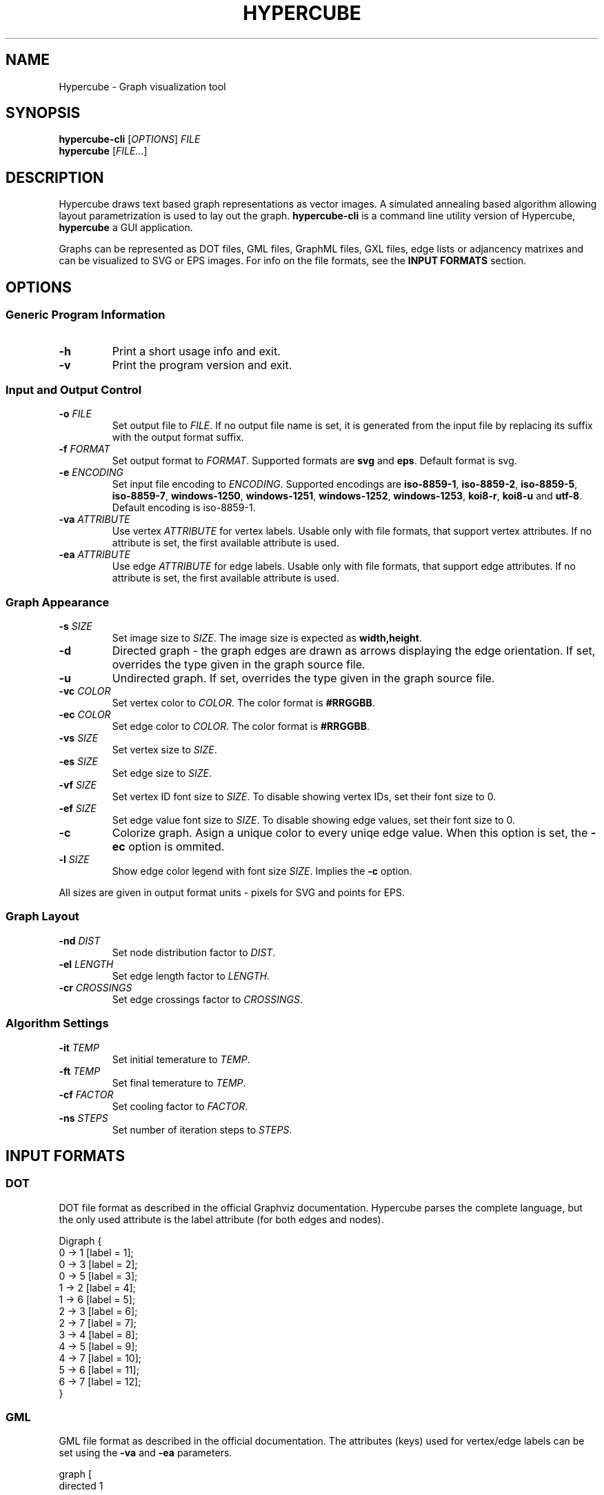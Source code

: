 .TH HYPERCUBE 1 "2024-11-05" "1.7.2"
.SH NAME
Hypercube \- Graph visualization tool
.SH SYNOPSIS
.B hypercube\-cli
.RI [ OPTIONS ]
.I FILE
.br
.B hypercube
.RI [ FILE... ]
.SH DESCRIPTION
Hypercube draws text based graph representations as vector images. A simulated
annealing based algorithm allowing layout parametrization is used to lay out
the graph.
.B hypercube-cli
is a command line utility version of Hypercube,
.B hypercube
a GUI application.
.PP
Graphs can be represented as DOT files, GML files, GraphML files, GXL files,
edge lists or adjancency matrixes and can be visualized to SVG or EPS images.
For info on the file formats, see the
.B INPUT FORMATS
section.
.SH OPTIONS
.SS "Generic Program Information"
.TP
.BR \-h
Print a short usage info and exit.
.TP
.BR \-v
Print the program version and exit.
.SS "Input and Output Control"
.TP
.BI \-o " FILE"
Set output file to
.IR FILE .
If no output file name is set, it is generated from the input file by replacing
its suffix with the output format suffix.
.TP
.BI \-f " FORMAT"
Set output format to
.IR FORMAT .
Supported formats are
.B svg
and
.BR eps .
Default format is svg.
.TP
.BI \-e " ENCODING"
Set input file encoding to
.IR ENCODING .
Supported encodings are
.B iso\-8859\-1\fR, \fPiso\-8859\-2\fR, \fPiso\-8859\-5\fR,
.B iso\-8859\-7\fR, \fPwindows\-1250\fR, \fPwindows\-1251\fR,
.B windows\-1252\fR, \fPwindows\-1253\fR, \fPkoi8\-r\fR, \fPkoi8\-u\fR
and
.BR utf\-8 .
Default encoding is iso\-8859\-1.
.TP
.BI \-va " ATTRIBUTE"
Use vertex
.IR ATTRIBUTE
for vertex labels. Usable only with file formats, that support vertex
attributes. If no attribute is set, the first available attribute is used.
.TP
.BI \-ea " ATTRIBUTE"
Use edge
.IR ATTRIBUTE
for edge labels. Usable only with file formats, that support edge attributes.
If no attribute is set, the first available attribute is used.
.SS "Graph Appearance"
.TP
.BI \-s " SIZE"
Set image size to
.IR SIZE .
The image size is expected as
.BR width,height .
.TP
.BR \-d
Directed graph \- the graph edges are drawn as arrows displaying the edge
orientation. If set, overrides the type given in the graph source file.
.TP
.BR \-u
Undirected graph. If set, overrides the type given in the graph source file.
.TP
.BI \-vc " COLOR"
Set vertex color to
.IR COLOR .
The color format is
.BR #RRGGBB .
.TP
.BI \-ec " COLOR"
Set edge color to
.IR COLOR .
The color format is
.BR #RRGGBB .
.TP
.BI \-vs " SIZE"
Set vertex size to
.IR SIZE .
.TP
.BI \-es " SIZE"
Set edge size to
.IR SIZE .
.TP
.BI \-vf " SIZE"
Set vertex ID font size to
.IR SIZE .
To disable showing vertex IDs, set their font size to 0.
.TP
.BI \-ef " SIZE"
Set edge value font size to
.IR SIZE .
To disable showing edge values, set their font size to 0.
.TP
.BR \-c
Colorize graph. Asign a unique color to every uniqe edge value. When this option
is set, the
.B \-ec
option is ommited.
.TP
.BI \-l " SIZE"
Show edge color legend with font size
.IR SIZE .
Implies the
.B \-c
option.
.PP
All sizes are given in output format units \- pixels for SVG and points for EPS.
.SS "Graph Layout"
.TP
.BI \-nd " DIST"
Set node distribution factor to
.IR DIST .
.TP
.BI \-el " LENGTH"
Set edge length factor to
.IR LENGTH .
.TP
.BI \-cr " CROSSINGS"
Set edge crossings factor to
.IR CROSSINGS .
.SS "Algorithm Settings"
.TP
.BI \-it " TEMP"
Set initial temerature to
.IR TEMP .
.TP
.BI \-ft " TEMP"
Set final temerature to
.IR TEMP .
.TP
.BI \-cf " FACTOR"
Set cooling factor to
.IR FACTOR .
.TP
.BI \-ns " STEPS"
Set number of iteration steps to
.IR STEPS .
.SH "INPUT FORMATS"
.SS "DOT"
DOT file format as described in the official Graphviz documentation. Hypercube
parses the complete language, but the only used attribute is the label attribute
(for both edges and nodes).
.PP
.nf
Digraph {
    0 -> 1 [label = 1];
    0 -> 3 [label = 2];
    0 -> 5 [label = 3];
    1 -> 2 [label = 4];
    1 -> 6 [label = 5];
    2 -> 3 [label = 6];
    2 -> 7 [label = 7];
    3 -> 4 [label = 8];
    4 -> 5 [label = 9];
    4 -> 7 [label = 10];
    5 -> 6 [label = 11];
    6 -> 7 [label = 12];
}
.fi
.SS "GML"
GML file format as described in the official documentation. The attributes
(keys) used for vertex/edge labels can be set using the
.B \-va
and
.B \-ea
parameters.
.PP
.nf
graph [
  directed 1

  node [id 0]
  node [id 1]
  node [id 2]
  node [id 3]
  node [id 4]
  node [id 5]
  node [id 6]
  node [id 7]

  edge [label "1" source 0 target 1]
  edge [label "2" source 0 target 3]
  edge [label "3" source 0 target 5]
  edge [label "4" source 1 target 2]
  edge [label "5" source 1 target 6]
  edge [label "6" source 2 target 3]
  edge [label "7" source 2 target 7]
  edge [label "8" source 3 target 4]
  edge [label "9" source 4 target 5]
  edge [label "10" source 4 target 7]
  edge [label "11" source 5 target 6]
  edge [label "12" source 6 target 7]
]
.fi
.SS "GraphML"
GraphML file format as given by the specification. Hypercube does not support
nested graphs, hyperedges and ports. The attributes (data elements) used for the
vertex/edge labels can be set using the
.B \-va
and
.B \-ea
parameters. If there is no appropriate attribute, the vertex/edge id is used as
the label.
.PP
The input encoding is always taken from the xml declaration (with UTF\-8 as the
default), setting the encoding using the
.B \-e
parameter is pointless for GraphML files.
.PP
.nf
<?xml version="1.0" encoding="UTF-8"?>
<graphml xmlns="http://graphml.graphdrawing.org/xmlns"  
    xmlns:xsi="http://www.w3.org/2001/XMLSchema-instance"
    xsi:schemaLocation="http://graphml.graphdrawing.org/xmlns
     http://graphml.graphdrawing.org/xmlns/1.0/graphml.xsd">
  <graph id="G" edgedefault="directed">
    <node id="0"/>
    <node id="1"/>
    <node id="2"/>
    <node id="3"/>
    <node id="4"/>
    <node id="5"/>
    <node id="6"/>
    <node id="7"/>
    <edge source="0" target="1" id="1"/>
    <edge source="0" target="3" id="2"/>
    <edge source="0" target="5" id="3"/>
    <edge source="1" target="2" id="4"/>
    <edge source="1" target="6" id="5"/>
    <edge source="2" target="3" id="6"/>
    <edge source="2" target="7" id="7"/>
    <edge source="3" target="4" id="8"/>
    <edge source="4" target="5" id="9"/>
    <edge source="4" target="7" id="10"/>
    <edge source="5" target="6" id="11"/>
    <edge source="6" target="7" id="12"/>
  </graph>
</graphml>
.fi
.SS "GXL"
GXL file format as given by the specification. Hypercube does not support
hypergraphs, hyperedges and mixed graphs. The attributes used for the
vertex/edge labels can be set using the
.B \-va
and
.B \-ea
parameters. If there is no appropriate attribute, the vertex/edge id is used as
the label. Composite attribute types (seq, set, bag and tup) are serialized by
hypercube into a single string (comma delimited), the locator attribute type is
not supported.
.PP
The input encoding is always taken from the xml declaration (with UTF\-8 as the
default), setting the encoding using the
.B \-e
parameter is pointless for GXL files.
.PP
.nf
<?xml version="1.0" encoding="UTF-8"?>
<!DOCTYPE gxl SYSTEM "http://www.gupro.de/GXL/gxl-1.0.dtd">
<gxl>
  <graph>
    <node id="0"/>
    <node id="1"/>
    <node id="2"/>
    <node id="3"/>
    <node id="4"/>
    <node id="5"/>
    <node id="6"/>
    <node id="7"/>
    <edge from="0" to="1" id="1"/>
    <edge from="0" to="3" id="2"/>
    <edge from="0" to="5" id="3"/>
    <edge from="1" to="2" id="4"/>
    <edge from="1" to="6" id="5"/>
    <edge from="2" to="3" id="6"/>
    <edge from="2" to="7" id="7"/>
    <edge from="3" to="4" id="8"/>
    <edge from="4" to="5" id="9"/>
    <edge from="4" to="7" id="10"/>
    <edge from="5" to="6" id="11"/>
    <edge from="6" to="7" id="12"/>
  </graph>
</gxl>
.fi
.SS "Edge list"
Each line of the input file represents an edge entry. The first value is the
edge's start vertex ID, the second value the end vertex ID and the optional
third value is the edge label (value). The values are strings separated by an
arbitrary amount of whitespace. Quoted strings can be used, if whitespace
occurs in the value.
.PP
.nf
0 1 1
0 3 2
0 5 3
1 2 4
1 6 5
2 3 6
2 7 7
3 4 8
4 5 9
4 7 10
5 6 11
6 7 12
.fi
.SS "Adjacency matrix"
The adjacency matrix representation starts with a single number on a separate
line representing the number of vertexes of the graph. Starting with the next
line, the adjacency matrix itself follows. Numbers greater than 0 are taken as
edges with the given edge value.
.PP
.nf
8
0 1 0 2 0 3 0 0
0 0 4 0 0 0 5 0
0 0 0 6 0 0 0 7
0 0 0 0 8 0 0 0
0 0 0 0 0 9 0 10
0 0 0 0 0 0 11 0
0 0 0 0 0 0 0 12
0 0 0 0 0 0 0 0
.fi
.SH SEE ALSO
dot(1), eps2pdf(1), convert(1)
.SH AUTHOR
Martin Tuma (tumic@cbox.cz)
